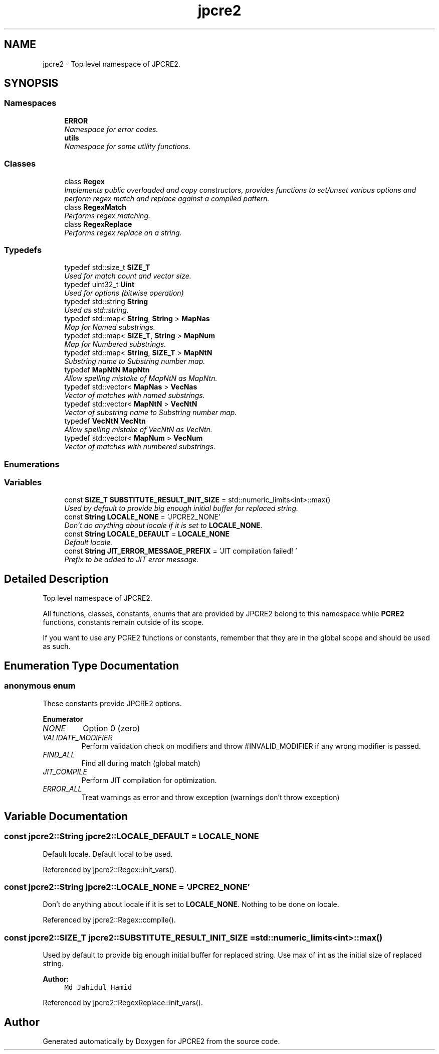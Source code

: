 .TH "jpcre2" 3 "Tue Sep 6 2016" "Version 10.25.02" "JPCRE2" \" -*- nroff -*-
.ad l
.nh
.SH NAME
jpcre2 \- Top level namespace of JPCRE2\&.  

.SH SYNOPSIS
.br
.PP
.SS "Namespaces"

.in +1c
.ti -1c
.RI " \fBERROR\fP"
.br
.RI "\fINamespace for error codes\&. \fP"
.ti -1c
.RI " \fButils\fP"
.br
.RI "\fINamespace for some utility functions\&. \fP"
.in -1c
.SS "Classes"

.in +1c
.ti -1c
.RI "class \fBRegex\fP"
.br
.RI "\fIImplements public overloaded and copy constructors, provides functions to set/unset various options and perform regex match and replace against a compiled pattern\&. \fP"
.ti -1c
.RI "class \fBRegexMatch\fP"
.br
.RI "\fIPerforms regex matching\&. \fP"
.ti -1c
.RI "class \fBRegexReplace\fP"
.br
.RI "\fIPerforms regex replace on a string\&. \fP"
.in -1c
.SS "Typedefs"

.in +1c
.ti -1c
.RI "typedef std::size_t \fBSIZE_T\fP"
.br
.RI "\fIUsed for match count and vector size\&. \fP"
.ti -1c
.RI "typedef uint32_t \fBUint\fP"
.br
.RI "\fIUsed for options (bitwise operation) \fP"
.ti -1c
.RI "typedef std::string \fBString\fP"
.br
.RI "\fIUsed as std::string\&. \fP"
.ti -1c
.RI "typedef std::map< \fBString\fP, \fBString\fP > \fBMapNas\fP"
.br
.RI "\fIMap for Named substrings\&. \fP"
.ti -1c
.RI "typedef std::map< \fBSIZE_T\fP, \fBString\fP > \fBMapNum\fP"
.br
.RI "\fIMap for Numbered substrings\&. \fP"
.ti -1c
.RI "typedef std::map< \fBString\fP, \fBSIZE_T\fP > \fBMapNtN\fP"
.br
.RI "\fISubstring name to Substring number map\&. \fP"
.ti -1c
.RI "typedef \fBMapNtN\fP \fBMapNtn\fP"
.br
.RI "\fIAllow spelling mistake of MapNtN as MapNtn\&. \fP"
.ti -1c
.RI "typedef std::vector< \fBMapNas\fP > \fBVecNas\fP"
.br
.RI "\fIVector of matches with named substrings\&. \fP"
.ti -1c
.RI "typedef std::vector< \fBMapNtN\fP > \fBVecNtN\fP"
.br
.RI "\fIVector of substring name to Substring number map\&. \fP"
.ti -1c
.RI "typedef \fBVecNtN\fP \fBVecNtn\fP"
.br
.RI "\fIAllow spelling mistake of VecNtN as VecNtn\&. \fP"
.ti -1c
.RI "typedef std::vector< \fBMapNum\fP > \fBVecNum\fP"
.br
.RI "\fIVector of matches with numbered substrings\&. \fP"
.in -1c
.SS "Enumerations"
.SS "Variables"

.in +1c
.ti -1c
.RI "const \fBSIZE_T\fP \fBSUBSTITUTE_RESULT_INIT_SIZE\fP = std::numeric_limits<int>::max()"
.br
.RI "\fIUsed by default to provide big enough initial buffer for replaced string\&. \fP"
.ti -1c
.RI "const \fBString\fP \fBLOCALE_NONE\fP = 'JPCRE2_NONE'"
.br
.RI "\fIDon't do anything about locale if it is set to \fBLOCALE_NONE\fP\&. \fP"
.ti -1c
.RI "const \fBString\fP \fBLOCALE_DEFAULT\fP = \fBLOCALE_NONE\fP"
.br
.RI "\fIDefault locale\&. \fP"
.ti -1c
.RI "const \fBString\fP \fBJIT_ERROR_MESSAGE_PREFIX\fP = 'JIT compilation failed! '"
.br
.RI "\fIPrefix to be added to JIT error message\&. \fP"
.in -1c
.SH "Detailed Description"
.PP 
Top level namespace of JPCRE2\&. 

All functions, classes, constants, enums that are provided by JPCRE2 belong to this namespace while \fBPCRE2\fP functions, constants remain outside of its scope\&.
.PP
If you want to use any PCRE2 functions or constants, remember that they are in the global scope and should be used as such\&. 
.SH "Enumeration Type Documentation"
.PP 
.SS "anonymous enum"

.PP
These constants provide JPCRE2 options\&. 
.PP
\fBEnumerator\fP
.in +1c
.TP
\fB\fINONE \fP\fP
Option 0 (zero) 
.TP
\fB\fIVALIDATE_MODIFIER \fP\fP
Perform validation check on modifiers and throw #INVALID_MODIFIER if any wrong modifier is passed\&. 
.TP
\fB\fIFIND_ALL \fP\fP
Find all during match (global match) 
.TP
\fB\fIJIT_COMPILE \fP\fP
Perform JIT compilation for optimization\&. 
.TP
\fB\fIERROR_ALL \fP\fP
Treat warnings as error and throw exception (warnings don't throw exception) 
.SH "Variable Documentation"
.PP 
.SS "const \fBjpcre2::String\fP jpcre2::LOCALE_DEFAULT = \fBLOCALE_NONE\fP"

.PP
Default locale\&. Default local to be used\&. 
.PP
Referenced by jpcre2::Regex::init_vars()\&.
.SS "const \fBjpcre2::String\fP jpcre2::LOCALE_NONE = 'JPCRE2_NONE'"

.PP
Don't do anything about locale if it is set to \fBLOCALE_NONE\fP\&. Nothing to be done on locale\&. 
.PP
Referenced by jpcre2::Regex::compile()\&.
.SS "const \fBjpcre2::SIZE_T\fP jpcre2::SUBSTITUTE_RESULT_INIT_SIZE = std::numeric_limits<int>::max()"

.PP
Used by default to provide big enough initial buffer for replaced string\&. Use max of int as the initial size of replaced string\&.
.PP
\fBAuthor:\fP
.RS 4
\fCMd Jahidul Hamid\fP 
.RE
.PP

.PP
Referenced by jpcre2::RegexReplace::init_vars()\&.
.SH "Author"
.PP 
Generated automatically by Doxygen for JPCRE2 from the source code\&.
